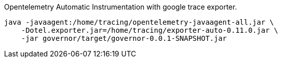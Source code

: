 
Opentelemetry Automatic Instrumentation with google trace exporter.



```
java -javaagent:/home/tracing/opentelemetry-javaagent-all.jar \
    -Dotel.exporter.jar=/home/tracing/exporter-auto-0.11.0.jar \
    -jar governor/target/governor-0.0.1-SNAPSHOT.jar
```
